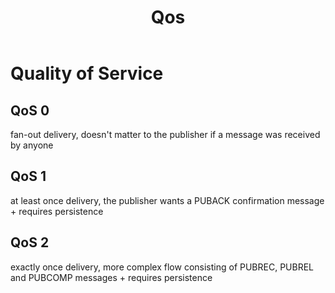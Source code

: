 #+title: Qos

* Quality of Service
** QoS 0
fan-out delivery, doesn't matter to the publisher if a message was received by anyone
** QoS 1
at least once delivery, the publisher wants a PUBACK confirmation message + requires persistence
** QoS 2
exactly once delivery, more complex flow consisting of PUBREC, PUBREL and PUBCOMP messages + requires persistence
